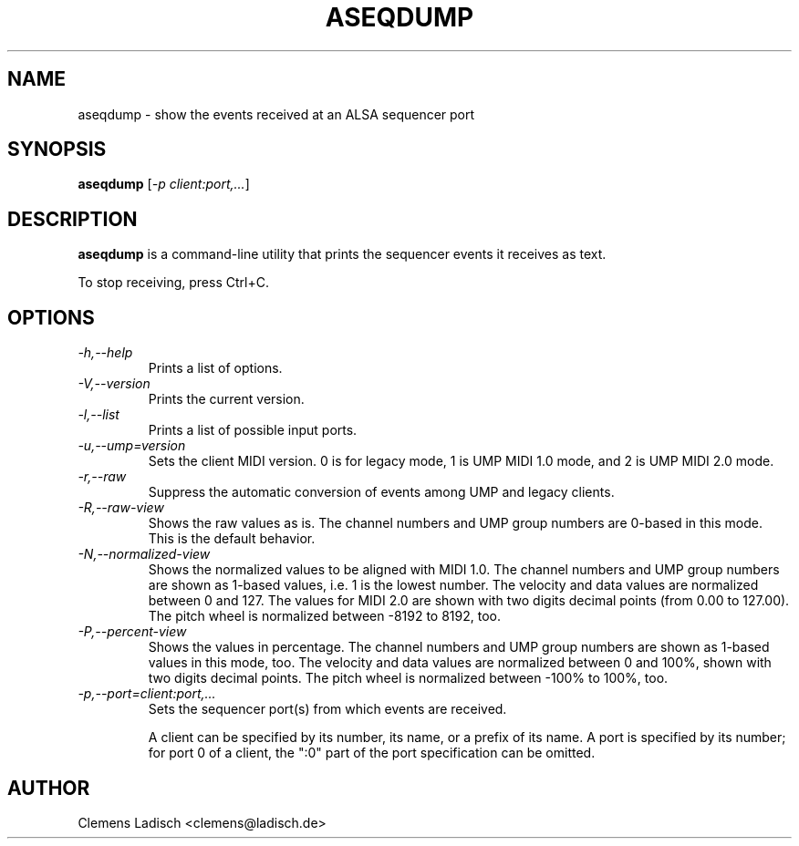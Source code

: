 .TH ASEQDUMP 1 "19 Feb 2005"

.SH NAME
aseqdump \- show the events received at an ALSA sequencer port

.SH SYNOPSIS
.B aseqdump
[\fI\-p client:port,...\fP]

.SH DESCRIPTION
.B aseqdump
is a command-line utility that prints the sequencer events it receives as text.

To stop receiving, press Ctrl+C.

.SH OPTIONS

.TP
.I \-h,\-\-help
Prints a list of options.

.TP
.I \-V,\-\-version
Prints the current version.

.TP
.I \-l,\-\-list
Prints a list of possible input ports.

.TP
.I \-u,\-\-ump=version
Sets the client MIDI version.
0 is for legacy mode, 1 is UMP MIDI 1.0 mode, and 2 is UMP MIDI 2.0 mode.

.TP
.I \-r,\-\-raw
Suppress the automatic conversion of events among UMP and legacy clients.

.TP
.I \-R,\-\-raw-view
Shows the raw values as is.
The channel numbers and UMP group numbers are 0-based in this mode.
This is the default behavior.

.TP
.I \-N,\-\-normalized-view
Shows the normalized values to be aligned with MIDI 1.0.
The channel numbers and UMP group numbers are shown as 1-based values,
i.e. 1 is the lowest number.
The velocity and data values are normalized between 0 and 127.
The values for MIDI 2.0 are shown with two digits decimal points (from
0.00 to 127.00).
The pitch wheel is normalized between -8192 to 8192, too.

.TP
.I \-P,\-\-percent-view
Shows the values in percentage.
The channel numbers and UMP group numbers are shown as 1-based values
in this mode, too.
The velocity and data values are normalized between 0 and 100%, shown
with two digits decimal points.
The pitch wheel is normalized between -100% to 100%, too.

.TP
.I \-p,\-\-port=client:port,...
Sets the sequencer port(s) from which events are received.

A client can be specified by its number, its name, or a prefix of its
name.  A port is specified by its number; for port 0 of a client, the
":0" part of the port specification can be omitted.

.SH AUTHOR
Clemens Ladisch <clemens@ladisch.de>
